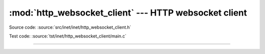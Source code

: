 :mod:`http_websocket_client` --- HTTP websocket client
======================================================

.. module:: http_websocket_client
   :synopsis: HTTP websocket client.

Source code: :source:`src/inet/inet/http_websocket_client.h`

Test code: :source:`tst/inet/http_websocket_client/main.c`

----------------------------------------------

.. doxygenfile:: inet/http_websocket_client.h
   :project: simba
